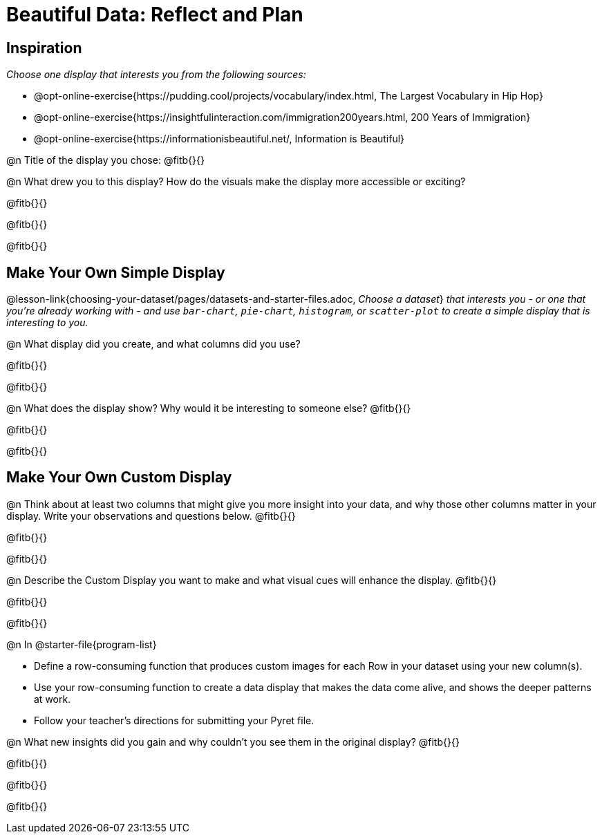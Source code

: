 = Beautiful Data: Reflect and Plan

== Inspiration

__Choose one display that interests you from the following sources:__ 

- @opt-online-exercise{https://pudding.cool/projects/vocabulary/index.html, The Largest Vocabulary in Hip Hop} 
- @opt-online-exercise{https://insightfulinteraction.com/immigration200years.html, 200 Years of Immigration} 
- @opt-online-exercise{https://informationisbeautiful.net/, Information is Beautiful}

@n Title of the display you chose: @fitb{}{}

@n What drew you to this display?  How do the visuals make the display more accessible or exciting? 

@fitb{}{}

@fitb{}{}

@fitb{}{}

== Make Your Own Simple Display

@lesson-link{choosing-your-dataset/pages/datasets-and-starter-files.adoc, __Choose a dataset__} __that interests you - or one that you’re already working with - and use `bar-chart`, `pie-chart`, `histogram`, or `scatter-plot` to create a simple display that is interesting to you.__ 

@n What display did you create, and what columns did you use?

@fitb{}{}

@fitb{}{}


@n What does the display show? Why would it be interesting to someone else? @fitb{}{}

@fitb{}{}

@fitb{}{}


== Make Your Own Custom Display

@n Think about at least two columns that might give you more insight into your data, and why those other columns matter in your display. Write your observations and questions below. @fitb{}{}

@fitb{}{}

@fitb{}{}

@n Describe the Custom Display you want to make and what visual cues will enhance the display. @fitb{}{}

@fitb{}{}

@fitb{}{}

@n In @starter-file{program-list}

- Define a row-consuming function that produces custom images for each Row in your dataset using your new column(s).
- Use your row-consuming function to create a data display that makes the data come alive, and shows the deeper patterns at work. 
- Follow your teacher's directions for submitting your Pyret file.

@n What new insights did you gain and why couldn’t you see them in the original display? @fitb{}{}

@fitb{}{}

@fitb{}{}

@fitb{}{}

